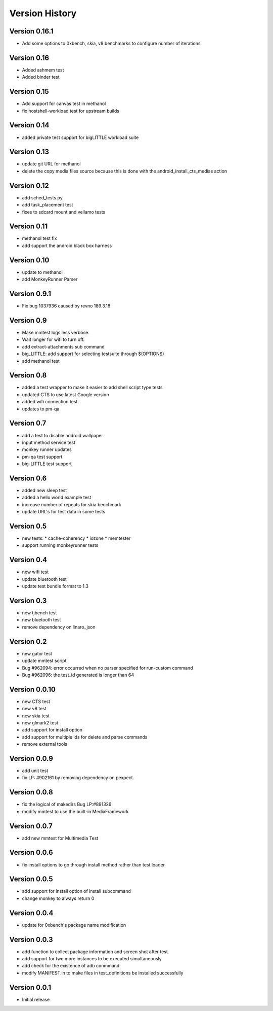 Version History
***************

.. _version_0_16.1:

Version 0.16.1
==============

* Add some options to 0xbench, skia, v8 benchmarks to configure number of iterations

.. _version_0_16:

Version 0.16
============
* Added ashmem test
* Added binder test

.. _version_0_15:

Version 0.15
============
* Add support for canvas test in methanol
* fix hostshell-workload test for upstream builds

.. _version_0_14:

Version 0.14
============
* added private test support for bigLITTLE workload suite

.. _version_0_13:

Version 0.13
============
* update git URL for methanol
* delete the copy media files source because this is done with the android_install_cts_medias action

.. _version_0_12:

Version 0.12
============
* add sched_tests.py
* add task_placement test
* fixes to sdcard mount and vellamo tests

.. _version_0_11:

Version 0.11
============
* methanol test fix
* add support the android black box harness

.. _version_0_10:

Version 0.10
============
* update to methanol
* add MonkeyRunner Parser

.. _version_0_9_1:

Version 0.9.1
=============
* Fix bug 1037936 caused by revno 189.3.18

.. _version_0_9:

Version 0.9
===========
* Make mmtest logs less verbose.
* Wait longer for wifi to turn off.
* add extract-attachments sub command
* big_LITTLE: add support for selecting testsuite through $(OPTIONS)
* add methanol test

.. _version_0_8:

Version 0.8
===========
* added a test wrapper to make it easier to add shell script type tests
* updated CTS to use latest Google version
* added wifi connection test
* updates to pm-qa

.. _version_0_7:

Version 0.7
===========

* add a test to disable android wallpaper
* input method service test
* monkey runner updates
* pm-qa test support
* big-LITTLE test support

.. _version_0_6:

Version 0.6
===========

* added new sleep test
* added a hello world example test
* increase number of repeats for skia benchmark
* update URL's for test data in some tests

.. _version_0_5:

Version 0.5
===========

* new tests:
  * cache-coherency
  * iozone
  * memtester
* support running monkeyrunner tests

.. _version_0_4:

Version 0.4
===========
* new wifi test
* update bluetooth test
* update test bundle format to 1.3

.. _version_0_3:

Version 0.3
===========
* new tjbench test
* new bluetooth test
* remove dependency on linaro_json

.. _version_0_2:

Version 0.2
===========
* new gator test
* update mmtest script
* Bug #962094: error occurred when no parser specified for run-custom command
* Bug #962096: the test_id generated is longer than 64

.. _version_0_0.10:

Version 0.0.10
==============
* new CTS test
* new v8 test
* new skia test
* new glmark2 test
* add support for install option
* add support for multiple ids for delete and parse commands
* remove external tools

.. _version_0_0.9:

Version 0.0.9
=============
* add unit test
* fix LP: #902161 by removing dependency on pexpect.

.. _version_0_0.8:

Version 0.0.8
=============
* fix the logical of makedirs Bug LP:#891326
* modify mmtest to use the built-in MediaFramework

.. _version_0_0.7:

Version 0.0.7
=============
* add new mmtest for Multimedia Test

.. _version_0_0.6:

Version 0.0.6
=============
* fix install options to go through install method rather than test loader

.. _version_0_0.5:

Version 0.0.5
=============
* add support for install option of install subcommand
* change monkey to always return 0

.. _version_0_0.4:

Version 0.0.4
=============
* update for 0xbench's package name modification

.. _version_0_0.3:

Version 0.0.3
=============
* add function to collect package information and screen shot after test
* add support for two more instances to be executed simultaneously
* add check for the existence of adb conmmand
* modify MANIFEST.in to make files in test_definitions be installed successfully

.. _version_0_0.1:

Version 0.0.1
=============

* Initial release
